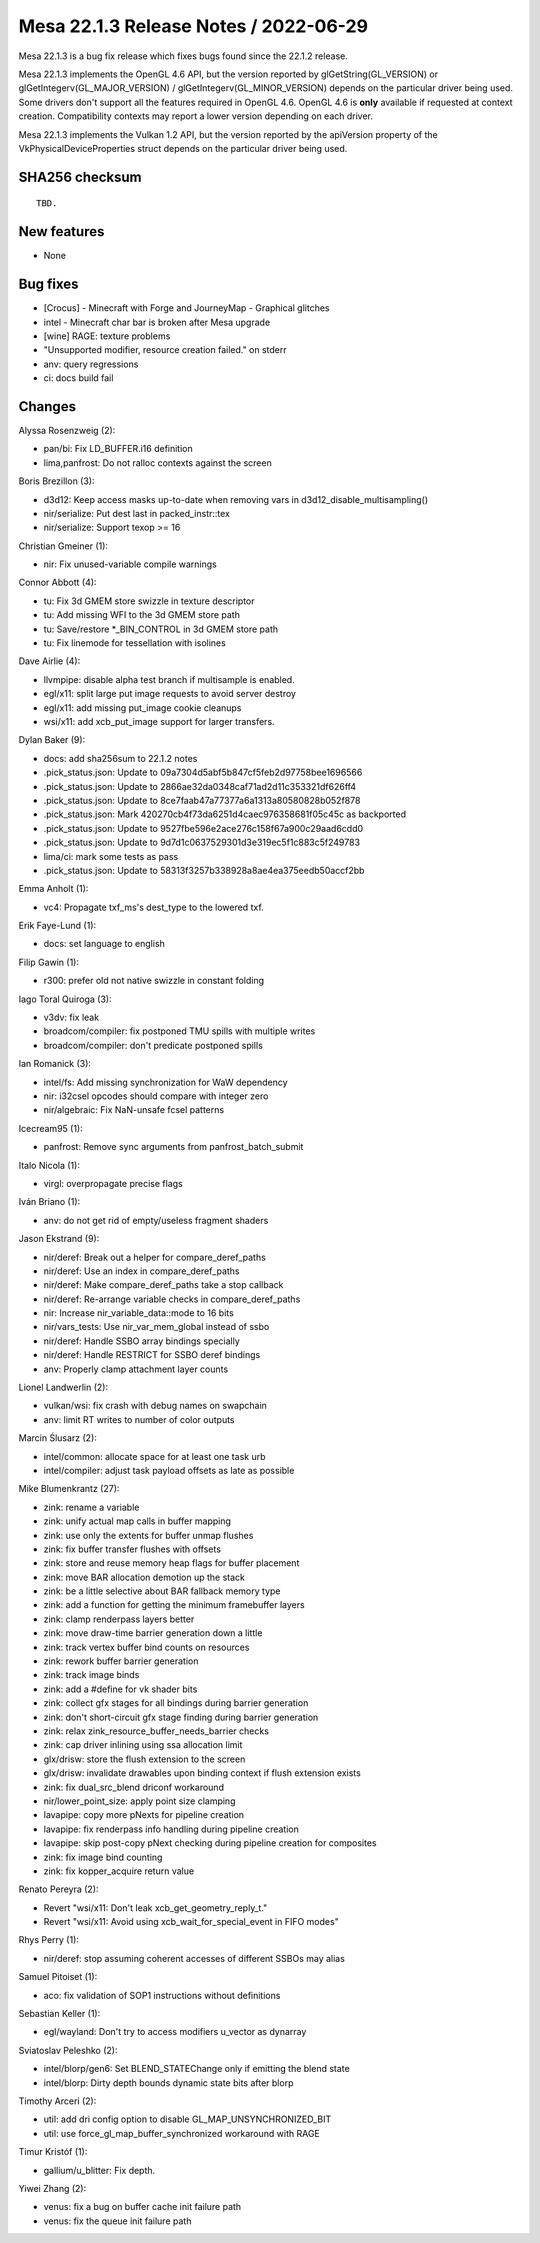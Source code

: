 Mesa 22.1.3 Release Notes / 2022-06-29
======================================

Mesa 22.1.3 is a bug fix release which fixes bugs found since the 22.1.2 release.

Mesa 22.1.3 implements the OpenGL 4.6 API, but the version reported by
glGetString(GL_VERSION) or glGetIntegerv(GL_MAJOR_VERSION) /
glGetIntegerv(GL_MINOR_VERSION) depends on the particular driver being used.
Some drivers don't support all the features required in OpenGL 4.6. OpenGL
4.6 is **only** available if requested at context creation.
Compatibility contexts may report a lower version depending on each driver.

Mesa 22.1.3 implements the Vulkan 1.2 API, but the version reported by
the apiVersion property of the VkPhysicalDeviceProperties struct
depends on the particular driver being used.

SHA256 checksum
---------------

::

    TBD.


New features
------------

- None


Bug fixes
---------

- [Crocus] - Minecraft with Forge and JourneyMap - Graphical glitches
- intel - Minecraft char bar is broken after Mesa upgrade
- [wine] RAGE: texture problems
- "Unsupported modifier, resource creation failed." on stderr
- anv: query regressions
- ci: docs build fail


Changes
-------

Alyssa Rosenzweig (2):

- pan/bi: Fix LD_BUFFER.i16 definition
- lima,panfrost: Do not ralloc contexts against the screen

Boris Brezillon (3):

- d3d12: Keep access masks up-to-date when removing vars in d3d12_disable_multisampling()
- nir/serialize: Put dest last in packed_instr::tex
- nir/serialize: Support texop >= 16

Christian Gmeiner (1):

- nir: Fix unused-variable compile warnings

Connor Abbott (4):

- tu: Fix 3d GMEM store swizzle in texture descriptor
- tu: Add missing WFI to the 3d GMEM store path
- tu: Save/restore \*_BIN_CONTROL in 3d GMEM store path
- tu: Fix linemode for tessellation with isolines

Dave Airlie (4):

- llvmpipe: disable alpha test branch if multisample is enabled.
- egl/x11: split large put image requests to avoid server destroy
- egl/x11: add missing put_image cookie cleanups
- wsi/x11: add xcb_put_image support for larger transfers.

Dylan Baker (9):

- docs: add sha256sum to 22.1.2 notes
- .pick_status.json: Update to 09a7304d5abf5b847cf5feb2d97758bee1696566
- .pick_status.json: Update to 2866ae32da0348caf71ad2d11c353321df626ff4
- .pick_status.json: Update to 8ce7faab47a77377a6a1313a80580828b052f878
- .pick_status.json: Mark 420270cb4f73da6251d4caec976358681f05c45c as backported
- .pick_status.json: Update to 9527fbe596e2ace276c158f67a900c29aad6cdd0
- .pick_status.json: Update to 9d7d1c0637529301d3e319ec5f1c883c5f249783
- lima/ci: mark some tests as pass
- .pick_status.json: Update to 58313f3257b338928a8ae4ea375eedb50accf2bb

Emma Anholt (1):

- vc4: Propagate txf_ms's dest_type to the lowered txf.

Erik Faye-Lund (1):

- docs: set language to english

Filip Gawin (1):

- r300: prefer old not native swizzle in constant folding

Iago Toral Quiroga (3):

- v3dv: fix leak
- broadcom/compiler: fix postponed TMU spills with multiple writes
- broadcom/compiler: don't predicate postponed spills

Ian Romanick (3):

- intel/fs: Add missing synchronization for WaW dependency
- nir: i32csel opcodes should compare with integer zero
- nir/algebraic: Fix NaN-unsafe fcsel patterns

Icecream95 (1):

- panfrost: Remove sync arguments from panfrost_batch_submit

Italo Nicola (1):

- virgl: overpropagate precise flags

Iván Briano (1):

- anv: do not get rid of empty/useless fragment shaders

Jason Ekstrand (9):

- nir/deref: Break out a helper for compare_deref_paths
- nir/deref: Use an index in compare_deref_paths
- nir/deref: Make compare_deref_paths take a stop callback
- nir/deref: Re-arrange variable checks in compare_deref_paths
- nir: Increase nir_variable_data::mode to 16 bits
- nir/vars_tests: Use nir_var_mem_global instead of ssbo
- nir/deref: Handle SSBO array bindings specially
- nir/deref: Handle RESTRICT for SSBO deref bindings
- anv: Properly clamp attachment layer counts

Lionel Landwerlin (2):

- vulkan/wsi: fix crash with debug names on swapchain
- anv: limit RT writes to number of color outputs

Marcin Ślusarz (2):

- intel/common: allocate space for at least one task urb
- intel/compiler: adjust task payload offsets as late as possible

Mike Blumenkrantz (27):

- zink: rename a variable
- zink: unify actual map calls in buffer mapping
- zink: use only the extents for buffer unmap flushes
- zink: fix buffer transfer flushes with offsets
- zink: store and reuse memory heap flags for buffer placement
- zink: move BAR allocation demotion up the stack
- zink: be a little selective about BAR fallback memory type
- zink: add a function for getting the minimum framebuffer layers
- zink: clamp renderpass layers better
- zink: move draw-time barrier generation down a little
- zink: track vertex buffer bind counts on resources
- zink: rework buffer barrier generation
- zink: track image binds
- zink: add a #define for vk shader bits
- zink: collect gfx stages for all bindings during barrier generation
- zink: don't short-circuit gfx stage finding during barrier generation
- zink: relax zink_resource_buffer_needs_barrier checks
- zink: cap driver inlining using ssa allocation limit
- glx/drisw: store the flush extension to the screen
- glx/drisw: invalidate drawables upon binding context if flush extension exists
- zink: fix dual_src_blend driconf workaround
- nir/lower_point_size: apply point size clamping
- lavapipe: copy more pNexts for pipeline creation
- lavapipe: fix renderpass info handling during pipeline creation
- lavapipe: skip post-copy pNext checking during pipeline creation for composites
- zink: fix image bind counting
- zink: fix kopper_acquire return value

Renato Pereyra (2):

- Revert "wsi/x11: Don't leak xcb_get_geometry_reply_t."
- Revert "wsi/x11: Avoid using xcb_wait_for_special_event in FIFO modes"

Rhys Perry (1):

- nir/deref: stop assuming coherent accesses of different SSBOs may alias

Samuel Pitoiset (1):

- aco: fix validation of SOP1 instructions without definitions

Sebastian Keller (1):

- egl/wayland: Don't try to access modifiers u_vector as dynarray

Sviatoslav Peleshko (2):

- intel/blorp/gen6: Set BLEND_STATEChange only if emitting the blend state
- intel/blorp: Dirty depth bounds dynamic state bits after blorp

Timothy Arceri (2):

- util: add dri config option to disable GL_MAP_UNSYNCHRONIZED_BIT
- util: use force_gl_map_buffer_synchronized workaround with RAGE

Timur Kristóf (1):

- gallium/u_blitter: Fix depth.

Yiwei Zhang (2):

- venus: fix a bug on buffer cache init failure path
- venus: fix the queue init failure path
